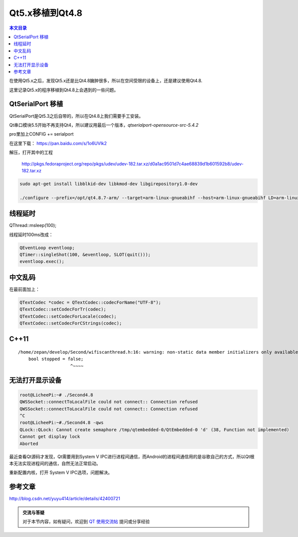 Qt5.x移植到Qt4.8
===================================

.. contents:: 本文目录

在使用Qt5.x之后，发现Qt5.x还是比Qt4.8臃肿很多，所以在空间受限的设备上，还是建议使用Qt4.8.

这里记录Qt5.x的程序移植到Qt4.8上会遇到的一些问题。

QtSerialPort 移植
-----------------------------------

QtSerialPort是Qt5.3之后自带的，所以在Qt4.8上我们需要手工安装。

Qt串口模块5.5开始不再支持Qt4，所以建议用最后一个版本，*qtserialport-opensource-src-5.4.2*

pro里加上CONFIG += serialport

在这里下载： https://pan.baidu.com/s/1o6UVlk2

解压，打开其中的工程
   
   http://pkgs.fedoraproject.org/repo/pkgs/udev/udev-182.tar.xz/d0a1ac9501d7c4ae68839d1b601592b8/udev-182.tar.xz

.. code-block:: bash

    sudo apt-get install libblkid-dev libkmod-dev libgirepository1.0-dev

    ./configure --prefix=/opt/qt4.8.7-arm/ --target=arm-linux-gnueabihf --host=arm-linux-gnueabihf LD=arm-linux-gnueabihf-ld --with-pci-ids-path=/var/share/pci.ids

线程延时
----------------------------------

QThread::msleep(100);

线程延时100ms改成：

.. code-block:: cpp

    QEventLoop eventloop;
    QTimer::singleShot(100, &eventloop, SLOT(quit()));
    eventloop.exec();

中文乱码
----------------------------------

在最前面加上：

.. code-block:: cpp

    QTextCodec *codec = QTextCodec::codecForName("UTF-8");
    QTextCodec::setCodecForTr(codec);
    QTextCodec::setCodecForLocale(codec);
    QTextCodec::setCodecForCStrings(codec);

C++11
----------------------------------

:: 

    /home/zepan/develop/Second/wifiscanthread.h:16: warning: non-static data member initializers only available with -std=c++11 or -std=gnu++11
        bool stopped = false;
                        ^~~~~

无法打开显示设备
----------------------------------

.. code-block:: bash

    root@LicheePi:~# ./Second4.8 
    QWSSocket::connectToLocalFile could not connect:: Connection refused
    QWSSocket::connectToLocalFile could not connect:: Connection refused
    ^C
    root@LicheePi:~#./Second4.8 -qws
    QLock::QLock: Cannot create semaphore /tmp/qtembedded-0/QtEmbedded-0 'd' (38, Function not implemented)
    Cannot get display lock
    Aborted

最近查看Qt源码才发现，Qt需要用到System V IPC进行进程间通信，而Android的进程间通信用的是谷歌自己的方式，所以Qt根本无法实现进程间的通信，自然无法正常启动。

重新配置内核，打开 System V IPC选项，问题解决。

参考文章
----------------------------------

http://blog.csdn.net/yuyu414/article/details/42400721

.. admonition:: 交流与答疑

    对于本节内容，如有疑问，欢迎到 `QT 使用交流帖 <http://bbs.lichee.pro/d/16-qt>`_ 提问或分享经验